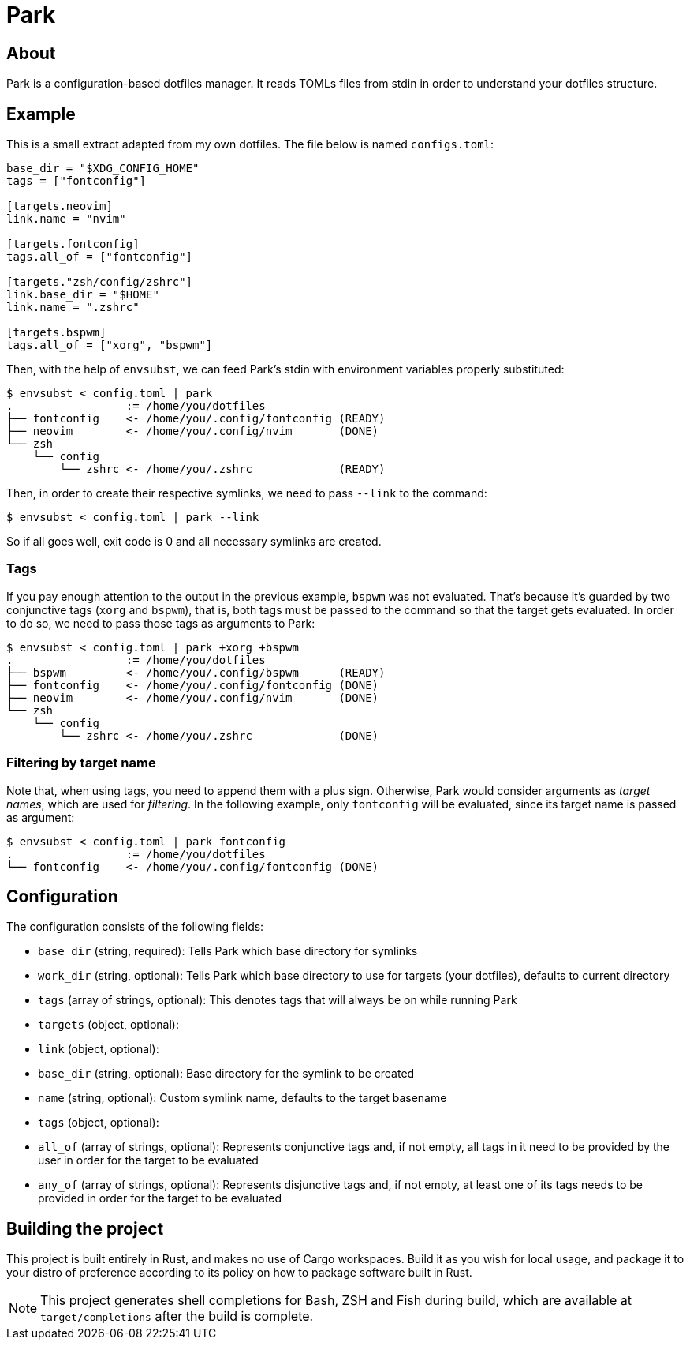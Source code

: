 = Park

== About
Park is a configuration-based dotfiles manager. It reads TOMLs files from stdin in order to
understand your dotfiles structure.

== Example
This is a small extract adapted from my own dotfiles. The file below is named `configs.toml`:

----
base_dir = "$XDG_CONFIG_HOME"
tags = ["fontconfig"]

[targets.neovim]
link.name = "nvim"

[targets.fontconfig]
tags.all_of = ["fontconfig"]

[targets."zsh/config/zshrc"]
link.base_dir = "$HOME"
link.name = ".zshrc"

[targets.bspwm]
tags.all_of = ["xorg", "bspwm"]
----

Then, with the help of `envsubst`, we can feed Park's stdin with environment variables properly
substituted:

----
$ envsubst < config.toml | park
.                 := /home/you/dotfiles
├── fontconfig    <- /home/you/.config/fontconfig (READY)
├── neovim        <- /home/you/.config/nvim       (DONE)
└── zsh
    └── config
        └── zshrc <- /home/you/.zshrc             (READY)
----

Then, in order to create their respective symlinks, we need to pass `--link` to the command:

----
$ envsubst < config.toml | park --link
----

So if all goes well, exit code is 0 and all necessary symlinks are created.

=== Tags
If you pay enough attention to the output in the previous example, `bspwm` was not
evaluated. That's because it's guarded by two conjunctive tags (`xorg` and `bspwm`), that is,
both tags must be passed to the command so that the target gets evaluated. In order to do so,
we need to pass those tags as arguments to Park:

----
$ envsubst < config.toml | park +xorg +bspwm
.                 := /home/you/dotfiles
├── bspwm         <- /home/you/.config/bspwm      (READY)
├── fontconfig    <- /home/you/.config/fontconfig (DONE)
├── neovim        <- /home/you/.config/nvim       (DONE)
└── zsh
    └── config
        └── zshrc <- /home/you/.zshrc             (DONE)
----

=== Filtering by target name
Note that, when using tags, you need to append them with a plus sign. Otherwise, Park would
consider arguments as _target names_, which are used for _filtering_. In the following example,
only `fontconfig` will be evaluated, since its target name is passed as argument:

----
$ envsubst < config.toml | park fontconfig
.                 := /home/you/dotfiles
└── fontconfig    <- /home/you/.config/fontconfig (DONE)
----

== Configuration
The configuration consists of the following fields:

- `base_dir` (string, required): Tells Park which base directory for symlinks
- `work_dir` (string, optional): Tells Park which base directory to use for targets (your dotfiles),
  defaults to current directory
- `tags` (array of strings, optional): This denotes tags that will always be on while running Park
- `targets` (object, optional): 
	- `link` (object, optional):
		- `base_dir` (string, optional): Base directory for the symlink to be created
		- `name` (string, optional): Custom symlink name, defaults to the target basename
	- `tags` (object, optional):
		- `all_of` (array of strings, optional): Represents conjunctive tags and, if not empty, all
		  tags in it need to be provided by the user in order for the target to be evaluated
		- `any_of` (array of strings, optional): Represents disjunctive tags and, if not empty, at
		  least one of its tags needs to be provided in order for the target to be evaluated

== Building the project
This project is built entirely in Rust, and makes no use of Cargo workspaces. Build it as you
wish for local usage, and package it to your distro of preference according to its policy on
how to package software built in Rust.

NOTE: This project generates shell completions for Bash, ZSH and Fish during build, which are
available at `target/completions` after the build is complete.
